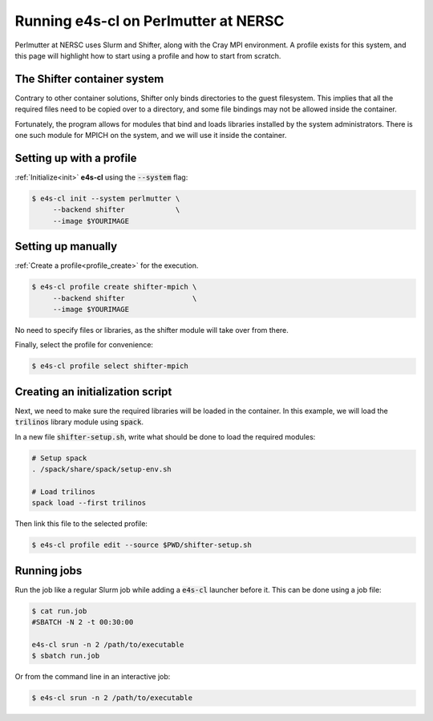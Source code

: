 .. _system_perlmutter:

Running e4s-cl on Perlmutter at NERSC
=====================================

Perlmutter at NERSC uses Slurm and Shifter, along with the Cray MPI environment. A profile exists for this system, and this page will highlight how to start using a profile and how to start from scratch.

The Shifter container system
----------------------------

Contrary to other container solutions, Shifter only binds directories to the guest filesystem. This implies that all the required files need to be copied over to a directory, and some file bindings may not be allowed inside the container.

Fortunately, the program allows for modules that bind and loads libraries installed by the system administrators. There is one such module for MPICH on the system, and we will use it inside the container.

Setting up with a profile
-------------------------

:ref:`Initialize<init>` **e4s-cl** using the :code:`--system` flag:

.. code-block:: bash

   $ e4s-cl init --system perlmutter \
        --backend shifter            \
        --image $YOURIMAGE

Setting up manually
-------------------

:ref:`Create a profile<profile_create>` for the execution.

.. code-block:: bash

   $ e4s-cl profile create shifter-mpich \
        --backend shifter                \
        --image $YOURIMAGE

No need to specify files or libraries, as the shifter module will take over from there.

Finally, select the profile for convenience:

.. code-block:: bash

   $ e4s-cl profile select shifter-mpich

Creating an initialization script
---------------------------------

Next, we need to make sure the required libraries will be loaded in the container. In this example, we will load the :code:`trilinos` library module using :code:`spack`.

In a new file :code:`shifter-setup.sh`, write what should be done to load the required modules:

.. code-block:: bash

   # Setup spack
   . /spack/share/spack/setup-env.sh

   # Load trilinos
   spack load --first trilinos

Then link this file to the selected profile:

.. code-block:: bash

   $ e4s-cl profile edit --source $PWD/shifter-setup.sh

Running jobs
------------

Run the job like a regular Slurm job while adding a :code:`e4s-cl` launcher before it. This can be done using a job file:

.. code-block:: bash

   $ cat run.job
   #SBATCH -N 2 -t 00:30:00

   e4s-cl srun -n 2 /path/to/executable
   $ sbatch run.job

Or from the command line in an interactive job:

.. code-block:: bash

   $ e4s-cl srun -n 2 /path/to/executable
